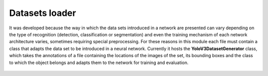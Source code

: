 =======
Datasets loader
=======
It was developed because the way in which the data sets introduced in a network are presented can vary depending on the type of recognition (detection, classification or segmentation) and even the training mechanism of each network architecture varies, sometimes requiring special preprocessing. For these reasons in this module each file must contain a class that adapts the data set to be introduced in a neural network. Currently it hosts the **YoloV3DatasetGenerator** class, which takes the annotations of a file containing the locations of the images of the set, its bounding boxes and the class to which the object belongs and adapts them to the network for training and evaluation. 
    
    .. automodule:: py2vision.datasets_loader.yolov3_dataset_generator
        :members: